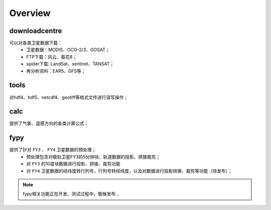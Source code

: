 ========
Overview
========

downloadcentre
-------------------
可以对各类卫星数据下载：
 * 卫星数据：MODIS、OCO-2/3、GOSAT；
 * FTP下载：风云、葵花8；
 * spider下载: LandSat、sentinel、TANSAT；
 * 再分析资料：EAR5、GFS等；


tools
-------------------
对hdf4、hdf5、netcdf4、geotiff等格式文件进行读写操作；

calc
-------------------
提供了气象、遥感方向的各类计算公式；

fypy
-------------------
提供了针对 ``FY3`` 、 ``FY4`` 卫星数据的预处理；
 * 预处理包含对极轨卫星FY3的5分钟块、轨道数据的投影、拼接裁剪；
 * 对 ``FY3`` 的10度块数据进行投影、拼接、裁剪功能
 * 对 ``FY4`` 卫星数据的经纬度转行列号，行列号转经纬度，以及对数据进行投影转换、裁剪等功能（待发布）；

.. note::

    fypy相关功能正在开发、测试过程中，敬候发布...



